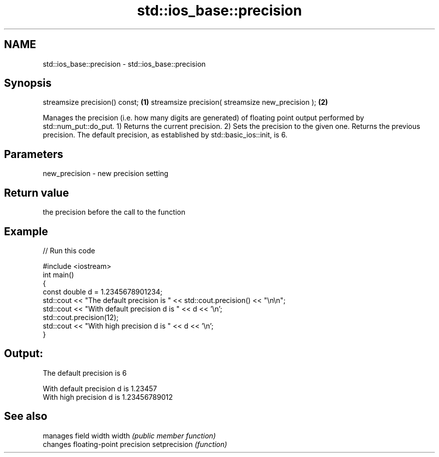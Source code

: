 .TH std::ios_base::precision 3 "2020.03.24" "http://cppreference.com" "C++ Standard Libary"
.SH NAME
std::ios_base::precision \- std::ios_base::precision

.SH Synopsis

streamsize precision() const;                     \fB(1)\fP
streamsize precision( streamsize new_precision ); \fB(2)\fP

Manages the precision (i.e. how many digits are generated) of floating point output performed by std::num_put::do_put.
1) Returns the current precision.
2) Sets the precision to the given one. Returns the previous precision.
The default precision, as established by std::basic_ios::init, is 6.

.SH Parameters


new_precision - new precision setting


.SH Return value

the precision before the call to the function

.SH Example


// Run this code

  #include <iostream>
  int main()
  {
      const double d = 1.2345678901234;
      std::cout << "The  default precision is " << std::cout.precision() << "\\n\\n";
      std::cout << "With default precision d is " << d << '\\n';
      std::cout.precision(12);
      std::cout << "With high    precision d is " << d << '\\n';
  }

.SH Output:

  The  default precision is 6

  With default precision d is 1.23457
  With high    precision d is 1.23456789012


.SH See also


             manages field width
width        \fI(public member function)\fP
             changes floating-point precision
setprecision \fI(function)\fP




